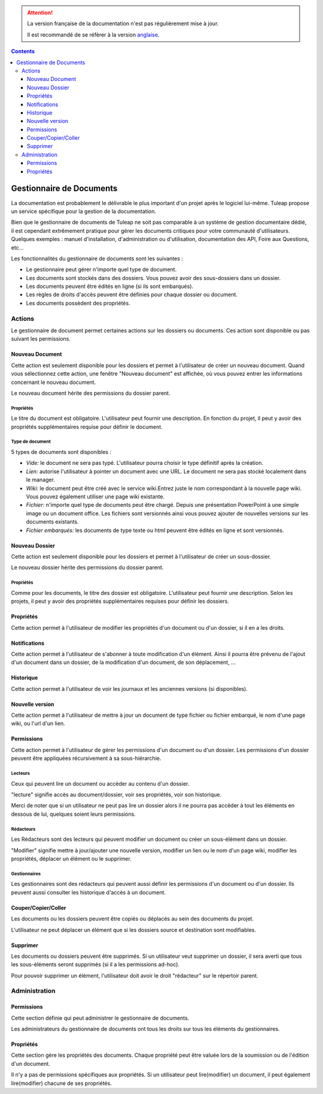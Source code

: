 .. attention::

   La version française de la documentation n'est pas régulièrement mise à jour.

   Il est recommandé de se réfèrer à la version `anglaise </doc/en/>`_.

.. contents::
   :depth: 3
..

Gestionnaire de Documents
=========================

La documentation est probablement le délivrable le plus important d'un
projet après le logiciel lui-même. Tuleap propose un service
spécifique pour la gestion de la documentation.

Bien que le gestionnaire de documents de Tuleap ne soit pas
comparable à un système de gestion documentaire dédié, il est cependant
extrêmement pratique pour gérer les documents critiques pour votre
communauté d'utilisateurs. Quelques exemples : manuel d'installation,
d'administration ou d'utilisation, documentation des API, Foire aux
Questions, etc...

Les fonctionnalités du gestionnaire de documents sont les suivantes :

-  Le gestionnaire peut gérer n'importe quel type de document.

-  Les documents sont stockés dans des dossiers. Vous pouvez avoir des
   sous-dossiers dans un dossier.

-  Les documents peuvent être édités en ligne (si ils sont embarqués).

-  Les règles de droits d'accès peuvent être définies pour chaque
   dossier ou document.

-  Les documents possèdent des propriétés.

Actions
--------

Le gestionnaire de document permet certaines actions sur les dossiers ou
documents. Ces action sont disponible ou pas suivant les permissions.

Nouveau Document
`````````````````

Cette action est seulement disponible pour les dossiers et permet à
l'utilisateur de créer un nouveau document. Quand vous sélectionnez
cette action, une fenêtre "Nouveau document" est affichée, où vous
pouvez entrer les informations concernant le nouveau document.

Le nouveau document hérite des permissions du dossier parent.

Propriétés
~~~~~~~~~~

Le titre du document est obligatoire. L'utilisateur peut fournir une
description. En fonction du projet, il peut y avoir des propriétés
supplémentaires requise pour définir le document.

Type de document
~~~~~~~~~~~~~~~~

5 types de documents sont disponibles :

-  *Vide:* le document ne sera pas typé. L'utilisateur pourra choisir le
   type définitif après la création.

-  *Lien:* autorise l'utilisateur à pointer un document avec une URL. Le
   document ne sera pas stocké localement dans le manager.

-  *Wiki:* le document peut être créé avec le service wiki.Entrez juste
   le nom correspondant à la nouvelle page wiki. Vous pouvez également
   utiliser une page wiki existante.

-  *Fichier:* n'importe quel type de documents peut être chargé. Depuis
   une présentation PowerPoint à une simple image ou un document office.
   Les fichiers sont versionnés ainsi vous pouvez ajouter de nouvelles
   versions sur les documents existants.

-  *Fichier embarqués:* les documents de type texte ou html peuvent être
   édités en ligne et sont versionnés.

Nouveau Dossier
````````````````

Cette action est seulement disponible pour les dossiers et permet à
l'utilisateur de créer un sous-dossier.

Le nouveau dossier hérite des permissions du dossier parent.

Propriétés
~~~~~~~~~~

Comme pour les documents, le titre des dossier est obligatoire.
L'utilisateur peut fournir une description. Selon les projets, il peut y
avoir des propriétés supplémentaires requises pour définir les dossiers.

Propriétés
``````````

Cette action permet à l'utilisateur de modifier les propriétés d'un document
ou d'un dossier, si il en a les droits.

Notifications
``````````````

Cette action permet à l'utilisateur de s'abonner à toute modification
d'un élément. Ainsi il pourra être prévenu de l'ajout d'un document dans
un dossier, de la modification d'un document, de son déplacement, …

Historique
```````````

Cette action permet à l'utilisateur de voir les journaux et les
anciennes versions (si disponibles).

Nouvelle version
`````````````````

Cette action permet à l'utilisateur de mettre à jour un document de type
fichier ou fichier embarqué, le nom d'une page
wiki, ou l'url d'un lien.

Permissions
````````````

Cette action permet à l'utilisateur de gérer les permissions d'un
document ou d'un dossier. Les permissions d'un dossier peuvent être
appliquées récursivement à sa sous-hiérarchie.

Lecteurs
~~~~~~~~

Ceux qui peuvent lire un document ou accèder au contenu d'un dossier.

"lecture" signifie accès au document/dossier, voir ses propriétés, voir
son historique.

Merci de noter que si un utilisateur ne peut pas lire un dossier alors
il ne pourra pas accèder à tout les éléments en dessous de lui, quelques
soient leurs permissions.

Rédacteurs
~~~~~~~~~~

Les Rédacteurs sont des lecteurs qui peuvent modifier un document ou
créer un sous-élément dans un dossier.

"Modifier" signifie mettre à jour/ajouter une nouvelle version, modifier
un lien ou le nom d'un page wiki, modifier les propriétés, déplacer un
élément ou le supprimer.

Gestionnaires
~~~~~~~~~~~~~

Les gestionnaires sont des rédacteurs qui peuvent aussi définir les
permissions d'un document ou d'un dossier. Ils peuvent aussi consulter
les historique d'accès à un document.

Couper/Copier/Coller
````````````````````

Les documents ou les dossiers peuvent être copiés ou déplacés au sein des
documents du projet.

L'utilisateur ne peut déplacer un élément que si les dossiers source et
destination sont modifiables.

Supprimer
`````````

Les documents ou dossiers peuvent être supprimés. Si un utilisateur veut
supprimer un dossier, il sera averti que tous les sous-éléments seront
supprimés (si il a les permissions ad-hoc).

Pour pouvoir supprimer un élément, l'utilisateur doit avoir le droit
"rédacteur" sur le répertoir parent.

Administration
---------------

Permissions
````````````

Cette section définie qui peut administrer le gestionnaire de documents.

Les administrateurs du gestionnaire de documents ont tous les droits sur
tous les éléments du gestionnaires.

Propriétés
```````````

Cette section gère les propriétés des documents. Chaque propriété peut
être valuée lors de la soumission ou de l'édition d'un document.

Il n'y a pas de permissions spécifiques aux propriétés. Si un
utilisateur peut lire(modifier) un document, il peut également
lire(modifier) chacune de ses propriétés.
